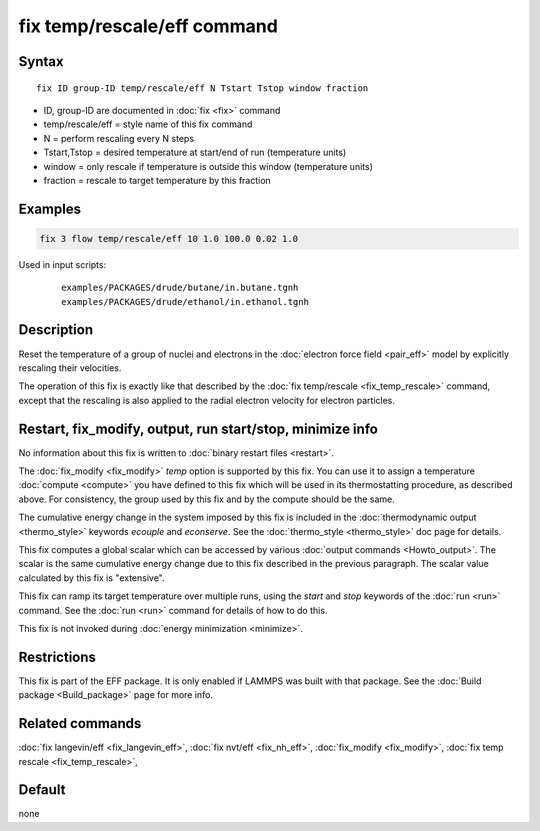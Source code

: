 .. index:: fix temp/rescale/eff

fix temp/rescale/eff command
============================

Syntax
""""""

.. parsed-literal::

   fix ID group-ID temp/rescale/eff N Tstart Tstop window fraction

* ID, group-ID are documented in :doc:`fix <fix>` command
* temp/rescale/eff = style name of this fix command
* N = perform rescaling every N steps
* Tstart,Tstop = desired temperature at start/end of run (temperature units)
* window = only rescale if temperature is outside this window (temperature units)
* fraction = rescale to target temperature by this fraction

Examples
""""""""

.. code-block:: LAMMPS

   fix 3 flow temp/rescale/eff 10 1.0 100.0 0.02 1.0

Used in input scripts:

  .. parsed-literal::

       examples/PACKAGES/drude/butane/in.butane.tgnh
       examples/PACKAGES/drude/ethanol/in.ethanol.tgnh

Description
"""""""""""

Reset the temperature of a group of nuclei and electrons in the
:doc:`electron force field <pair_eff>` model by explicitly rescaling
their velocities.

The operation of this fix is exactly like that described by the :doc:`fix temp/rescale <fix_temp_rescale>` command, except that the rescaling
is also applied to the radial electron velocity for electron
particles.

Restart, fix_modify, output, run start/stop, minimize info
"""""""""""""""""""""""""""""""""""""""""""""""""""""""""""

No information about this fix is written to :doc:`binary restart files
<restart>`.

The :doc:`fix_modify <fix_modify>` *temp* option is supported by this
fix.  You can use it to assign a temperature :doc:`compute <compute>`
you have defined to this fix which will be used in its thermostatting
procedure, as described above.  For consistency, the group used by
this fix and by the compute should be the same.

The cumulative energy change in the system imposed by this fix is
included in the :doc:`thermodynamic output <thermo_style>` keywords
*ecouple* and *econserve*.  See the :doc:`thermo_style <thermo_style>`
doc page for details.

This fix computes a global scalar which can be accessed by various
:doc:`output commands <Howto_output>`.  The scalar is the same
cumulative energy change due to this fix described in the previous
paragraph.  The scalar value calculated by this fix is "extensive".

This fix can ramp its target temperature over multiple runs, using the
*start* and *stop* keywords of the :doc:`run <run>` command.  See the
:doc:`run <run>` command for details of how to do this.

This fix is not invoked during :doc:`energy minimization <minimize>`.

Restrictions
""""""""""""

This fix is part of the EFF package.  It is only enabled if
LAMMPS was built with that package.  See the :doc:`Build package <Build_package>` page for more info.

Related commands
""""""""""""""""

:doc:`fix langevin/eff <fix_langevin_eff>`, :doc:`fix nvt/eff <fix_nh_eff>`, :doc:`fix_modify <fix_modify>`,
:doc:`fix temp rescale <fix_temp_rescale>`,

Default
"""""""

none
